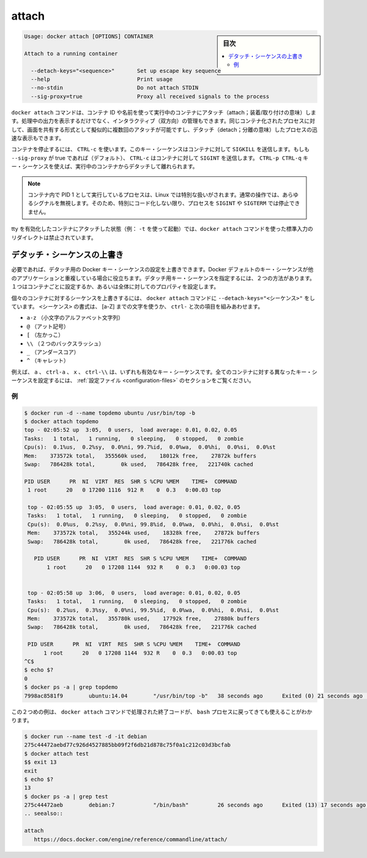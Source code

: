 .. -*- coding: utf-8 -*-
.. URL: https://docs.docker.com/engine/reference/commandline/attach/
.. SOURCE: https://github.com/docker/docker/blob/master/docs/reference/commandline/attach.md
   doc version: 1.11
      https://github.com/docker/docker/commits/master/docs/reference/commandline/attach.md
.. check date: 2016/04/25
.. Commits on Feb 6, 2016 7f275315edc73027b3d144da439b00fa6565baec
.. -------------------------------------------------------------------

.. attach

=======================================
attach
=======================================

.. sidebar:: 目次

   .. contents:: 
       :depth: 3
       :local:


.. code-block:: bash

   Usage: docker attach [OPTIONS] CONTAINER
   
   Attach to a running container
   
     --detach-keys="<sequence>"       Set up escape key sequence
     --help                           Print usage
     --no-stdin                       Do not attach STDIN
     --sig-proxy=true                 Proxy all received signals to the process

.. The docker attach command allows you to attach to a running container using the container’s ID or name, either to view its ongoing output or to control it interactively. You can attach to the same contained process multiple times simultaneously, screen sharing style, or quickly view the progress of your detached process.

``docker attach`` コマンドは、コンテナ ID や名前を使って実行中のコンテナにアタッチ（attach；装着/取り付けの意味）します。処理中の出力を表示するだけでなく、インタラクティブ（双方向）の管理もできます。同じコンテナ化されたプロセスに対して、画面を共有する形式として擬似的に複数回のアタッチが可能ですし、デタッチ（detach；分離の意味）したプロセスの迅速な表示もできます。

.. You can detach from the container and leave it running with CTRL-p CTRL-q (for a quiet exit) or with CTRL-c if --sig-proxy is false.
.. コンテナを実行したままデタッチして離れるには、 ``CTRL-p CTRL-q`` （静かに終了）するか、 ``--sig-proxy`` が false であれば ``CTRL-c`` を使います。
.. If --sig-proxy is true (the default),CTRL-c sends a SIGINT to the container.
.. ``--sig-proxy`` が true であれば（デフォルト設定です）、 ``CTRL-c`` の送信とは、コンテナに対して ``SIGINT`` を送信します。

.. To stop a container, use CTRL-c. This key sequence sends SIGKILL to the container. If --sig-proxy is true (the default),CTRL-c sends a SIGINT to the container. You can detach from a container and leave it running using the using CTRL-p CTRL-q key sequence.

コンテナを停止するには、 ``CTRL-c`` を使います。このキー・シーケンスはコンテナに対して ``SIGKILL`` を送信します。もしも ``--sig-proxy`` が true であれば（デフォルト）、 ``CTRL-c`` はコンテナに対して ``SIGINT`` を送信します。 ``CTRL-p CTRL-q`` キー・シーケンスを使えば、実行中のコンテナからデタッチして離れられます。

..    Note: A process running as PID 1 inside a container is treated specially by Linux: it ignores any signal with the default action. So, the process will not terminate on SIGINT or SIGTERM unless it is coded to do so.

.. note::

   コンテナ内で PID 1 として実行しているプロセスは、Linux では特別な扱いがされます。通常の操作では、あらゆるシグナルを無視します。そのため、特別にコード化しない限り、プロセスを ``SIGINT`` や ``SIGTERM`` では停止できません。

.. It is forbidden to redirect the standard input of a docker attach command while attaching to a tty-enabled container (i.e.: launched with -t).

tty を有効化したコンテナにアタッチした状態（例： ``-t`` を使って起動）では、``docker attach`` コマンドを使った標準入力のリダイレクトは禁止されています。

.. Override the detach sequence

.. _override-the-detach-sequence:

デタッチ・シーケンスの上書き
==============================

.. If you want, you can configure a override the Docker key sequence for detach. This is is useful if the Docker default sequence conflicts with key squence you use for other applications. There are two ways to defines a your own detach key sequence, as a per-container override or as a configuration property on your entire configuration.

必要であれば、デタッチ用の Docker キー・シーケンスの設定を上書きできます。Docker デフォルトのキー・シーケンスが他のアプリケーションと重複している場合に役立ちます。デタッチ用キー・シーケンスを指定するには、２つの方法があります。１つはコンテナごとに設定するか、あるいは全体に対してのプロパティを設定します。

.. To override the sequence for an individual container, use the --detach-keys="<sequence>" flag with the docker attach command. The format of the <sequence> is either a letter [a-Z], or the ctrl- combined with any of the following:

個々のコンテナに対するシーケンスを上書きするには、 ``docker attach`` コマンドに ``--detach-keys="<シーケンス>"`` をしています。 ``<シーケンス>`` の書式は、 [a-Z] までの文字を使うか、 ``ctrl-`` と次の項目を組みあわせます。

..    a-z (a single lowercase alpha character )
    @ (at sign)
    [ (left bracket)
    \\ (two backward slashes)
    _ (underscore)
    ^ (caret)

* ``a-z`` （小文字のアルファベット文字列）
* ``@`` （アット記号）
* ``[`` （左かっこ）
* ``\\`` （２つのバックスラッシュ）
* ``_`` （アンダースコア）
* ``^`` （キャレット）

.. These a, ctrl-a, X, or ctrl-\\ values are all examples of valid key sequences. To configure a different configuration default key sequence for all containers, see Configuration file section.

例えば、 ``a`` 、 ``ctrl-a`` 、 ``x`` 、 ``ctrl-\\``  は、いずれも有効なキー・シーケンスです。全てのコンテナに対する異なったキー・シーケンスを設定するには、 :ref:`設定ファイル <configuration-files>` のセクションをご覧ください。

.. Examples

例
----------

.. code-block:: bash

   $ docker run -d --name topdemo ubuntu /usr/bin/top -b
   $ docker attach topdemo
   top - 02:05:52 up  3:05,  0 users,  load average: 0.01, 0.02, 0.05
   Tasks:   1 total,   1 running,   0 sleeping,   0 stopped,   0 zombie
   Cpu(s):  0.1%us,  0.2%sy,  0.0%ni, 99.7%id,  0.0%wa,  0.0%hi,  0.0%si,  0.0%st
   Mem:    373572k total,   355560k used,    18012k free,    27872k buffers
   Swap:   786428k total,        0k used,   786428k free,   221740k cached
   
   PID USER      PR  NI  VIRT  RES  SHR S %CPU %MEM    TIME+  COMMAND
    1 root      20   0 17200 1116  912 R    0  0.3   0:00.03 top
   
    top - 02:05:55 up  3:05,  0 users,  load average: 0.01, 0.02, 0.05
    Tasks:   1 total,   1 running,   0 sleeping,   0 stopped,   0 zombie
    Cpu(s):  0.0%us,  0.2%sy,  0.0%ni, 99.8%id,  0.0%wa,  0.0%hi,  0.0%si,  0.0%st
    Mem:    373572k total,   355244k used,    18328k free,    27872k buffers
    Swap:   786428k total,        0k used,   786428k free,   221776k cached
   
      PID USER      PR  NI  VIRT  RES  SHR S %CPU %MEM    TIME+  COMMAND
          1 root      20   0 17208 1144  932 R    0  0.3   0:00.03 top
   
   
    top - 02:05:58 up  3:06,  0 users,  load average: 0.01, 0.02, 0.05
    Tasks:   1 total,   1 running,   0 sleeping,   0 stopped,   0 zombie
    Cpu(s):  0.2%us,  0.3%sy,  0.0%ni, 99.5%id,  0.0%wa,  0.0%hi,  0.0%si,  0.0%st
    Mem:    373572k total,   355780k used,    17792k free,    27880k buffers
    Swap:   786428k total,        0k used,   786428k free,   221776k cached
   
    PID USER      PR  NI  VIRT  RES  SHR S %CPU %MEM    TIME+  COMMAND
         1 root      20   0 17208 1144  932 R    0  0.3   0:00.03 top
   ^C$
   $ echo $?
   0
   $ docker ps -a | grep topdemo
   7998ac8581f9        ubuntu:14.04        "/usr/bin/top -b"   38 seconds ago      Exited (0) 21 seconds ago                          topdemo

.. And in this second example, you can see the exit code returned by the bash process is returned by the docker attach command to its caller too:

この２つめの例は、 ``docker attach`` コマンドで処理された終了コードが、 ``bash`` プロセスに戻ってきても使えることがわかります。

.. code-block:: bash

   $ docker run --name test -d -it debian
   275c44472aebd77c926d4527885bb09f2f6db21d878c75f0a1c212c03d3bcfab
   $ docker attach test
   $$ exit 13
   exit
   $ echo $?
   13
   $ docker ps -a | grep test
   275c44472aeb        debian:7            "/bin/bash"         26 seconds ago      Exited (13) 17 seconds ago                         test
   .. seealso:: 

   attach
      https://docs.docker.com/engine/reference/commandline/attach/
